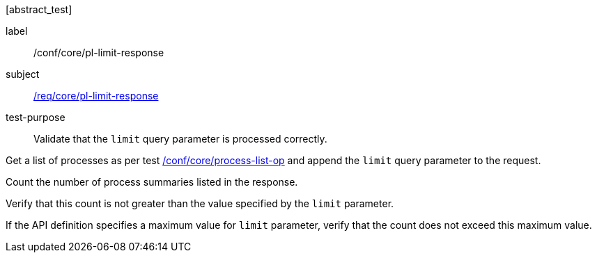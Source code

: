 [[ats_core_pl-limit-response]][abstract_test]
====
[%metadata]
label:: /conf/core/pl-limit-response
subject:: <<req_core_pl-limit-response,/req/core/pl-limit-response>>
test-purpose:: Validate that the `limit` query parameter is processed correctly.

[.component,class=test method]
=====

[.component,class=step]
--
Get a list of processes as per test <<ats_core_process-list-op,/conf/core/process-list-op>> and append the `limit` query parameter to the request.
--

[.component,class=step]
--
Count the number of process summaries listed in the response.
--

[.component,class=step]
--
Verify that this count is not greater than the value specified by the `limit` parameter.
--

[.component,class=step]
--
If the API definition specifies a maximum value for `limit` parameter, verify that the count does not exceed this maximum value.
--
=====
====
